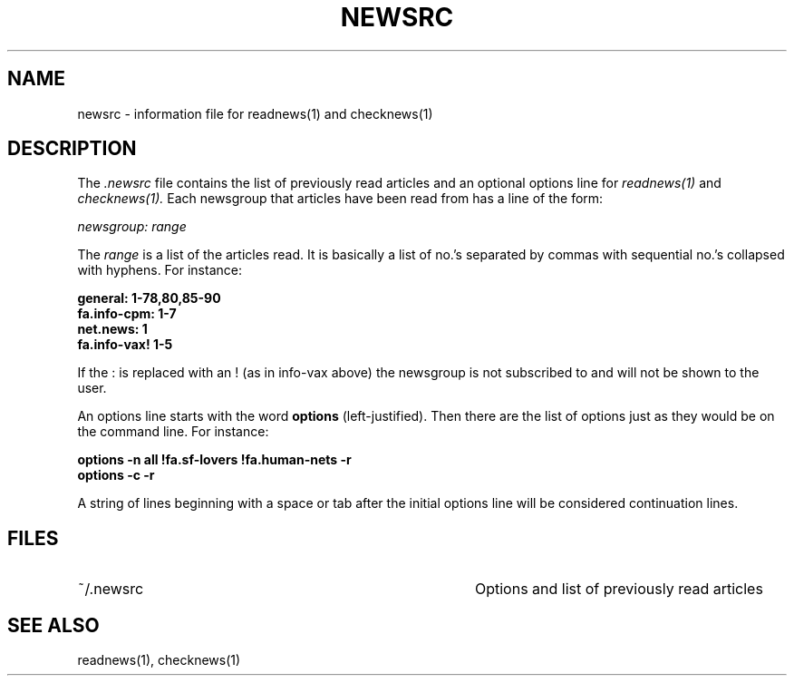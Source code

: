 .TH NEWSRC 5 "28 July 1983"
.UC 4
.SH NAME
newsrc \- information file for readnews(1) and checknews(1)
.SH DESCRIPTION
The
.I .newsrc
file contains the list of previously read articles and an optional
options line for
.IR readnews(1) " and " checknews(1).
Each newsgroup that articles
have been read from has a line of the form:
.LP
.I newsgroup: range
.LP
The
.I range
is a list of the articles read.  It is basically a list of no.'s
separated by commas with sequential no.'s collapsed with hyphens.
For instance:
.LP
.B general: 1-78,80,85-90
.br
.B fa.info-cpm: 1-7
.br
.B net.news: 1
.br
.B fa.info-vax! 1-5
.br
.LP
If the : is replaced with an ! (as in info-vax above) the newsgroup
is not subscribed to and will not be shown to the user.
.LP
An options line starts with the word
.B options
(left-justified).  Then there are the list of options just as they
would be on the command line.  For instance:
.LP
.B "options \-n all !fa.sf-lovers !fa.human-nets \-r"
.br
.B "options \-c \-r"
.LP
A string of lines beginning with a space or tab after the initial options
line will be considered continuation lines.
.SH FILES
.TP 40
~/.newsrc
Options and list of previously read articles
.SH SEE ALSO
readnews(1),
checknews(1)
